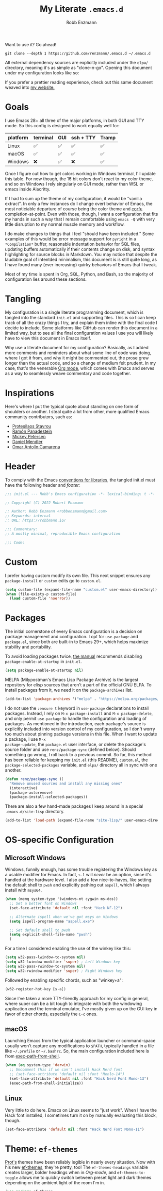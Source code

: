 #+title: My Literate =.emacs.d=
#+author: Robb Enzmann
#+property: header-args:emacs-lisp :tangle init.el :results none :eval never-export
#+options: toc:1 num:nil
#+hugo_base_dir: ~/repos/renzmann.github.io/
#+hugo_section: .
#+export_file_name: emacsd
#+export_hugo_menu: :menu "main"

Want to use it? Go ahead!

#+begin_src shell :eval never
git clone --depth 1 https://github.com/renzmann/.emacs.d ~/.emacs.d
#+end_src

All external dependency sources are explicitly included under the ~elpa/~
directory, meaning it's as simple as "clone-n-go".  Opening this document under
my configuration looks like so:

#+attr_html: :width 800px
[[https://user-images.githubusercontent.com/32076780/209576965-0c428bff-bea2-4b06-8373-37dfa4e4d86d.png]]

If you prefer a prettier reading experience, check out this same document weaved
into [[https://robbmann.io/emacsd/][my website.]]

* Goals
I use Emacs 28+ all three of the major platforms, in both GUI and TTY mode.  So
this config is designed to work equally well for:

|----------+----------+-----+-----------+-------|
| platform | terminal | GUI | ssh + TTY | Tramp |
|----------+----------+-----+-----------+-------|
| Linux    | ✅       | ✅  | ✅        | ✅    |
| macOS    | ✅       | ✅  | ✅        | ✅    |
| Windows  | ❌       | ✅  | ❌        | ✅    |
|----------+----------+-----+-----------+-------|

Once I figure out how to get colors working in Windows terminal, I'll update
this table.  For now though, the 16 bit colors don't react to my color theme,
and so on Windows I rely singularly on GUI mode, rather than WSL or emacs inside
Alacritty.

If I had to sum up the theme of my configuration, it would be "vanilla extract".
In only a few instances do I change overt behavior of Emacs, the most noticiable
departure of course being the color theme and [[https://github.com/minad/corfu][corfu]] completion-at-point.  Even
with those, though, I want a configuration that fits my hands in such a way that
I remain comfortable using =emacs -Q= with very little disruption to my normal
muscle memory and workflow.

I do make changes to things that I feel "should have been included."  Some
examples of this would be error message support for =pyright= in a =*Compilation*=
buffer, reasonable indentation behavior for SQL files, updating buffers
automatically if their contents change on disk, and syntax highlighting for
source blocks in Markdown.  You may notice that despite the laudable goal of
intentded minimalism, this document is is still quite long, as I have found many
(ever increasing) quirky behaviors of Emacs that I tweak.

Most of my time is spent in Org, SQL, Python, and Bash, so the majority of
configuration lies around these sections.

* Tangling
My configuration is a single literate programming document, which is tangled
into the standard =init.el= and supporting files.  This is so I can keep track of
all the crazy things I try, and explain them inline with the final code I decide
to include.  Some platforms like GitHub can render this document in a limited
way, but to see all the final configuration values I use you will likely have to
view this document in Emacs itself.

Why use a literate document for my configuration?  Basically, as I added more
comments and reminders about what some line of code was doing, where I got it
from, and why it might be commented out, the prose grew longer than the actual
code, and so a change of medium felt prudent.  In my case, that's the venerable
[[https://orgmode.org/][Org mode]], which comes with Emacs and serves as a way to seamlessly weave
commentary and code together.

* Inspirations
Here's where I put the typical quote about standing on one form of shoulders or
another.  I steal quite a lot from other, more qualified Emacs community
contributors, such as:

- [[https://protesilaos.com/][Protesilaos Stavrou]]
- [[https://panadestein.github.io/emacsd/][Ramón Panadestein]]
- [[https://www.masteringemacs.org/][Mickey Petersen]]
- [[https://github.com/minad][Daniel Mendler]]
- [[https://github.com/oantolin][Omar Antolín Camarena]]

* Header
To comply with the Emacs [[https://www.gnu.org/software/emacs/manual/html_node/elisp/Library-Headers.html][conventions for libraries]], the tangled init.el must
have the following header and [[Footer][footer:]]

#+begin_src emacs-lisp
;;; init.el --- Robb's Emacs configuration -*- lexical-binding: t -*-

;; Copyright (C) 2022 Robert Enzmann

;; Author: Robb Enzmann <robbenzmann@gmail.com>
;; Keywords: internal
;; URL: https://robbmann.io/

;;; Commentary:
;; A mostly minimal, reproducible Emacs configuration

;;; Code:
#+end_src

* Custom
I prefer having custom modify its own file.  This next snippet ensures any
=package-install= or =custom= edits go to =custom.el=.

#+begin_src emacs-lisp
(setq custom-file (expand-file-name "custom.el" user-emacs-directory))
(when (file-exists-p custom-file)
  (load custom-file 'noerror))
#+end_src

* Packages
The initial cornerstone of every Emacs configuration is a decision on package
management and configuration.  I opt for =use-package= and =package.el=, since both
are built-in to Emacs 29+, which helps maximize stability and portability.

To avoid loading packages twice, [[https://www.gnu.org/software/emacs/manual/html_node/emacs/Package-Installation.html][the manual]] recommends disabling
~package-enable-at-startup~ in ~init.el~.

#+begin_src emacs-lisp
(setq package-enable-at-startup nil)
#+end_src

MELPA (Milypostman's Emacs Lisp Package Archive) is the largest repository for
elisp sources that aren't a part of the official GNU ELPA.  To install packages
from it, we need it on the =package-archives= list.

#+begin_src emacs-lisp
(add-to-list 'package-archives '("melpa" . "https://melpa.org/packages/") t)
#+end_src

I do not use the =:ensure t= keyword in =use-package= declarations to install
packages.  Instead, I rely on =M-x package-install= and =M-x package-delete=, and
only permit =use-package= to handle the configuration and loading of packages.  As
mentioned in the introduction, each package's source is explicitly included into
version control of my configuration, so I don't worry too much about pinning
package versions in this file.  When I want to update a package, I use =M-x
package-update=, the =package.el= user interface, or delete the package's source
folder and use =renz/package-sync= (defined below).  Should something go wrong, I
roll back to a previous commit.  So far, this method has been reliable for
keeping my =init.el= (this README), =custom.el=, the =package-selected-packages=
variable, and =elpa/= directory all in sync with one another.

#+begin_src emacs-lisp
(defun renz/package-sync ()
  "Remove unused sources and install any missing ones"
  (interactive)
  (package-autoremove)
  (package-install-selected-packages))
#+end_src

There are also a few hand-made packages I keep around in a special
~.emacs.d/site-lisp~ directory.

#+begin_src emacs-lisp
(add-to-list 'load-path (expand-file-name "site-lisp/" user-emacs-directory))
#+end_src

* OS-specific Configuration

** Microsoft Windows

Windows, funnily enough, has some trouble registering the Windows key as a
usable modifier for Emacs.  In fact, =s-l= will /never/ be an option, since it's
handled at the hardware level.  I also add a few nice-to-haves, like setting the
default shell to ~pwsh~ and explicitly pathing out ~aspell~, which I always install
with ~msys64~.

#+begin_src emacs-lisp
(when (memq system-type '(windows-nt cygwin ms-dos))
  ;; Set a better font on Windows
  (set-face-attribute 'default nil :font "Hack NF-12")

  ;; Alternate ispell when we've got msys on Windows
  (setq ispell-program-name "aspell.exe")

  ;; Set default shell to pwsh
  (setq explicit-shell-file-name "pwsh")
  )
#+end_src

For a time I considered enabling the use of the winkey like this:

#+begin_src emacs-lisp :tangle no :eval never
(setq w32-pass-lwindow-to-system nil)
(setq w32-lwindow-modifier 'super) ; Left Windows key
(setq w32-pass-rwindow-to-system nil)
(setq w32-rwindow-modifier 'super) ; Right Windows key
#+end_src

Followed by enabling specific chords, such as "winkey+a":

#+begin_src emacs-lisp :tangle no :eval never
(w32-register-hot-key [s-a])
#+end_src

Since I've taken a more TTY-friendly approach for my config in general, where
super can be a bit tough to integrate with both the windowing application /and/
the terminal emulator, I've mostly given up on the GUI key in favor of other
chords, especially the =C-c= ones.

** macOS
Launching Emacs from the typical application launcher or command-space usually
won't capture any modifications to =$PATH=, typically handled in a file like
=~/.profile= or =~/.bashrc=. So, the main configuration included here is from
[[https://github.com/purcell/exec-path-from-shell][exec-path-from-shell]].

#+begin_src emacs-lisp
(when (eq system-type 'darwin)
  ;; Uncomment this if we can't install Hack Nerd font
  ;; (set-face-attribute 'default nil :font "Menlo-14")
  (set-face-attribute 'default nil :font "Hack Nerd Font Mono-13")
  (exec-path-from-shell-initialize))
#+end_src

** Linux
Very little to do here.  Emacs on Linux seems to "just work".  When I have the
Hack font installed, I sometimes turn it on by manually evaluating this block,
though.

#+begin_src emacs-lisp :tangle no
(set-face-attribute 'default nil :font "Hack Nerd Font Mono-11")
#+end_src

* Theme: ~ef-themes~
[[https://protesilaos.com/][Prot's]] themes have been reliably legible in nearly every situation.  Now with
his new [[https://protesilaos.com/emacs/ef-themes][ef-themes]], they're pretty, too! The =ef-themes-headings= variable creates
larger, bolder headings when in [[Org-mode]], and ~ef-themes-to-toggle~ allows me to
quickly switch between preset light and dark themes depending on the ambient
light of the room I'm in.

#+begin_src emacs-lisp
(use-package ef-themes
  :demand t
  :bind ("C-c m" . ef-themes-toggle)

  :init
  (setq ef-themes-headings
        '((0 . (1.9))
          (1 . (1.8))
          (2 . (1.7))
          (3 . (1.6))
          (4 . (1.5))
          (5 . (1.4)) ; absence of weight means `bold'
          (6 . (1.3))
          (7 . (1.2))
          (t . (1.1))))
  (setq ef-themes-to-toggle '(ef-cherie ef-summer))

  :config
  (load-theme 'ef-cherie :no-confirm))
#+end_src

I LOVE these themes from =ef-themes=:

 * *Light*
   + =ef-frost=
   + =ef-light=
   + =ef-summer=
 * *Dark*
   + =ef-cherie=
   + =ef-trio-dark=
   + =ef-winter=

I've mostly settled on ~ef-cherie~, but sometimes switch to the others above.

** Gave up on Nord
It's worth mentioning that I've tried [[https://www.nordtheme.com/ports/emacs/][nord-theme]] a couple times and found that
the legibility or contrast wasn't quite good enough in some modes.  Though I
still employ Nord for my terminal config in Alacritty and Kitty, where it looks
/excellent/.  I also still actively use the [[https://github.com/EdenEast/nightfox.nvim][nordfox]] theme in Neovim, which sports
a beautiful TreeSitter integration.

** Messed up colors in TTY mode
In TTY mode, I use [[https://sw.kovidgoyal.net/kitty/][kitty]].  I have had trouble with dark blue or red themes in
Alacritty, and on Windows terminal.  There is probably some hacking I could do
on my ~$TERM~ variable to try and sort that out, but since it just kinda works in
Kitty for me, I haven't spent too much time looking into it.

* Emacs' Built-in Settings
My settings for base Emacs.  Assuming I ran with /no/ plugins (ala ~emacs -Q~), I
would still set most of these by hand at one point or another.

** Mode line
It's easy for the mode line to get cluttered once things like Flymake and eglot
kick in.  When I was starting out, I used to have these two settings:

#+begin_src emacs-lisp :tangle no :eval never
(setq display-battery-mode t
      display-time-day-and-date t)

(display-time)
#+end_src

After a while I noticed that I'm almost never running Emacs in a full screen
where I can't see the battery or date in the corner of my window manager, so
they were just wasting mode line space.  Nowadays I simply opt for column mode
and a dimmed mode line in non-selected windows.

#+begin_src emacs-lisp
(setq column-number-mode t
      mode-line-in-non-selected-windows t)
#+end_src

** =eldoc=
I find it very distracting when =eldoc= suddenly pops up and consumes a large part
of the screen for docstrings in python.

#+begin_src emacs-lisp
(setq eldoc-echo-area-use-multiline-p nil)
#+end_src

** Remember minibuffer history
Found this on a [[https://www.youtube.com/watch?v=51eSeqcaikM][System Crafters video]].

#+begin_src emacs-lisp
(setq history-length 25)
(savehist-mode 1)
#+end_src

** Colored output in ~eshell~
Copy-pasted from a [[https://emacs.stackexchange.com/questions/9517/colored-git-output-in-eshell][stack overflow question]].

#+begin_src emacs-lisp
(add-hook 'eshell-preoutput-filter-functions  'ansi-color-apply)
#+end_src

** Recent files menu
This enables "File -> Open Recent" from the menu bar, and ~consult-recent-file~.

#+begin_src emacs-lisp
(recentf-mode t)
#+end_src

** Fill-column
Regardless of whether we're doing visual fill or hard fill, I like the default
at around 80 characters, and I'll manually change it per buffer if I want
something different

#+begin_src emacs-lisp
(setq-default fill-column 80)
#+end_src

** Scroll bar
I toggle this one on/off sometimes depending on how I feel and which OS I'm
currently on.

#+begin_src emacs-lisp
(scroll-bar-mode -1)
#+end_src

** Window margins and fringe
This hunk adds some space around all sides of each window so that we get a clear
space between the edge of the screen and the fringe.  This helps ~src~ blocks look
clean and well delineated for [[=org-modern=][org-modern]].

#+begin_src emacs-lisp
(modify-all-frames-parameters
 '((right-divider-width . 40)
   (internal-border-width . 40)))

(dolist (face '(window-divider
                window-divider-first-pixel
                window-divider-last-pixel))
  (face-spec-reset-face face)
  (set-face-foreground face (face-attribute 'default :background)))

(set-face-background 'fringe (face-attribute 'default :background))
#+end_src

** Automatically visit symlink sources
When navigating to a file that is a symlink, this automatically redirects us to
the source file it's pointing to.

#+begin_src emacs-lisp
(setq find-file-visit-truename t)
(setq vc-follow-symlinks t)
#+end_src

** Indent with spaces by default
For the most part I edit Python, SQL, Markdown, Org, and shell scripts.  All of
these favor spaces over tabs, so I prefer this as the default.

#+begin_src emacs-lisp
(setq-default indent-tabs-mode nil)
#+end_src

** Render ASCII color escape codes
For files containing color escape codes, this provides a way to render the
colors in-buffer.

#+begin_src emacs-lisp
(defun renz/display-ansi-colors ()
  (interactive)
  (require 'ansi-color)
  (ansi-color-apply-on-region (point-min) (point-max)))
#+end_src

** Enable horizontal scrolling with mouse
From a helpful [[https://stackoverflow.com/a/67758169][stackoverflow answer.]]

#+begin_src emacs-lisp
(setq mouse-wheel-tilt-scroll t)
#+end_src

** Window management
From a Mickey Petersen [[https://www.masteringemacs.org/article/demystifying-emacs-window-manager][article]], this causes ~switch-to-buffer~ to open the
selected buffer in the current window rather than switching windows, assuming
both are open in the current frame.  This is more frequently the behavior I
intend when I'm trying to get a window to display a specific buffer.

#+begin_src emacs-lisp
(unless (version< emacs-version "27.1")
  (setq switch-to-buffer-obey-display-actions t))
#+end_src

** Automatically update buffers when contents change on disk
Without setting ~global-auto-revert-mode~, we have to remember to issue a
~revert-buffer~ or ~revert-buffer-quick~ (=C-x x g= by default) in case a file
changed.  Over Tramp, we still have to manually revert files when they've
changed on disk.

#+begin_src emacs-lisp
(global-auto-revert-mode)
#+end_src

** Highlight the line point is on
Add a faint background highlight to the line we're editing.

#+begin_src emacs-lisp
(add-hook 'prog-mode-hook #'hl-line-mode)
(add-hook 'text-mode-hook #'hl-line-mode)
(add-hook 'org-mode-hook #'hl-line-mode)
#+end_src

** Stop stupid bell
This snippet has a special place in my heart, because it was the first two lines
of elisp I wrote when first learning Emacs.

#+begin_src emacs-lisp
;; Stop stupid bell
(setq ring-bell-function 'ignore)
#+end_src

The bell is really, /really/ annoying.

** Automatically create matching parens in programming modes

#+begin_src emacs-lisp
(add-hook 'prog-mode-hook (electric-pair-mode t))
(add-hook 'prog-mode-hook (show-paren-mode t))
#+end_src

** Delete whitespace on save
I would also like to have a good-looking display for trailing whitespace and
leading tabs like in my Neovim setup, but it has proven challenging to just
narrow down to those two faces.  In the interim, I toggle ~M-x whitespace-mode~ to
check for mixed tabs, spaces, and line endings.

#+begin_src emacs-lisp
(add-hook 'before-save-hook 'delete-trailing-whitespace)
#+end_src

** Don't wrap lines

#+begin_src emacs-lisp
(setq-default truncate-lines t)
(add-hook 'eshell-mode-hook (toggle-truncate-lines nil))
#+end_src

** Relative line numbers
For programming and prose/writing modes.

Unfortunately, line numbers are displayed in the text area of the buffer, but
org-modern uses the fringe to display source blocks.  [[https://www.reddit.com/r/emacs/comments/ymprwi/comment/iv5iafb/?utm_source=share&utm_medium=web2x&context=3][There's no way to display
them to the left]] of the fringe, so I'm careful about only turning on line
numbers in modes that I think I'll benefit from it.  It's been working pretty
well in org-mode without the line numbers so far, since for each of the code
blocks I can always use =C-c '= to edit in ~prog-mode~, where I /do/ get line numbers.

#+begin_src emacs-lisp
(add-hook 'prog-mode-hook (lambda () (setq display-line-numbers 'relative)))
(add-hook 'yaml-mode-hook (lambda () (setq display-line-numbers 'relative)))
(unless (display-graphic-p)
  (add-hook 'text-mode-hook (lambda () (setq display-line-numbers 'relative))))
#+end_src

** Delete region when we yank on top of it
I just think that's a funny sentence.  Normally when yanking text with an active
region, the region will remain and the yanked text is just inserted at point.  I
prefer the modern word processor behavior of replacing the selected text with
the yanked content.

#+begin_src emacs-lisp
(delete-selection-mode t)
#+end_src

** Enable mouse in terminal/TTY

#+begin_src emacs-lisp
(xterm-mouse-mode 1)
#+end_src

** Compilation
As new text appears, the default behavior is for it to spill off the bottom
where we can't see it.  Instead, I prefer the window to scroll along with text
as it appears

#+begin_src emacs-lisp
(setq compilation-scroll-output t)
#+end_src

Enable colors in the =*compilation*= buffer.  Provided by a [[https://stackoverflow.com/a/3072831/13215205][helpful stackoverflow
answer]].

#+begin_src emacs-lisp
(defun renz/colorize-compilation-buffer ()
  "Enable colors in the *compilation* buffer."
  (require 'ansi-color)
  (let ((inhibit-read-only t))
    (ansi-color-apply-on-region (point-min) (point-max))))

(add-hook 'compilation-filter-hook 'renz/colorize-compilation-buffer)
#+end_src

** Tool bar
I usually leave the tool bar disabled

#+begin_src emacs-lisp
(tool-bar-mode -1)
#+end_src

The /menu/ bar, on the other hand =(menu-bar-mode)=, is very handy, and I don't
think I'll ever disable it.

** Ignore risky .dir-locals.el
From an [[https://emacs.stackexchange.com/a/44604][Emacs stackexchange]] answer.

#+begin_src emacs-lisp
(advice-add 'risky-local-variable-p :override #'ignore)
#+end_src

** Prefer =rg= and =fd= over =grep= and =find=

#+begin_src emacs-lisp
(when (executable-find "rg")
  (setq grep-program "rg"))

(when (executable-find "fd")
  (setq find-program "fd"))
#+end_src

** Confirm when exiting Emacs
It's very annoying when I'm working and suddenly I meant to do ~C-c C-x~, but
instead hit ~C-x C-c~.  This helps prevent that.

#+begin_src emacs-lisp
(setq confirm-kill-emacs 'yes-or-no-p)
#+end_src

** Smooth scrolling
Emacs 29 introduced smooth, pixel-level scrolling, which removes much of the
"jumpiness" you see when scrolling past images.

#+begin_src emacs-lisp
(if (version< emacs-version "29.0")
    (pixel-scroll-mode)
  (pixel-scroll-precision-mode 1)
  (setq pixel-scroll-precision-large-scroll-height 35.0))
#+end_src

** Prefer ~aspell~ over ~ispell~

#+begin_src emacs-lisp
(when (executable-find "aspell")
  (setq ispell-program-name "aspell"))
#+end_src

** Backup and auto-save files
Keep all backup files in a temporary folder.  At the moment I have some "file
not found" errors popping up during auto-save on Windows.  Once I debug that,
I'll uncomment the second part.

#+begin_src emacs-lisp
(setq backup-directory-alist
      '(("." . "~/.emacs.d/backups/"))
      ;; auto-save-file-name-transforms
      ;; '(("." ,temporary-file-directory t))
      )
#+end_src

** Enable ~narrow-to-region~

#+begin_src emacs-lisp
(put 'narrow-to-region 'disabled nil)
#+end_src

** Enable up/downcase-region

#+begin_src emacs-lisp
(put 'upcase-region 'disabled nil)
(put 'downcase-region 'disabled nil)
#+end_src

* Keybindings
Eventually, some of the custom functions that I bound to convenient keys had a
logical abstraction, which I extract and put up here for them to use.

#+begin_src emacs-lisp
(defun renz/--jump-section (dirname prompt extension)
  "For internal use: prompt for a file under `dirname' in the user
emacs config site with matching `extension' regexp"
  (find-file
   (concat dirname
	   (completing-read prompt
			    (directory-files dirname nil extension)))))
#+end_src

** Expanded/better defaults
These convenient chords allow for fast text replacement by holding =C-M-= and
rapidly typing =k= and =h= in succession.

#+begin_src emacs-lisp
(global-set-key (kbd "C-M-<backspace>") 'backward-kill-sexp)
(global-set-key (kbd "C-M-h") 'backward-kill-sexp)
#+end_src

The next line UNBINDS the suspend-frame keybinding.  Accidentally minimizing on
the GUI was frustrating as hell, so now I use =C-x C-z= if I /really/ want to
suspend the frame.

#+begin_src emacs-lisp
(global-set-key (kbd "C-z") #'zap-up-to-char)
#+end_src

Hippie-expand [[https://www.masteringemacs.org/article/text-expansion-hippie-expand][is purported]] to be a better version of ~dabbrev~, but I rather like
the default behavior of ~dabbrev~.  I typically have ~hippie-expand~ on a dedicated
key, and sometimes re-bind the default =M-/= as well, depending on my current
workflow.

#+begin_src emacs-lisp
(global-set-key [remap dabbrev-expand] 'hippie-expand)
#+end_src

~ibuffer~ is a strictly superior, built-in version of its counterpart.

#+begin_src emacs-lisp
(global-set-key [remap list-buffers] 'ibuffer)
#+end_src

The most common situation where I'm running ~flymake~ would be for spelling in
prose, or diagnostics from a language server.  In either case, I like having
next/previous on easy to reach chords.

#+begin_src emacs-lisp
(use-package flymake
  :bind (:map flymake-mode-map
         ("M-n" . flymake-goto-next-error)
         ("M-p" . flymake-goto-prev-error)))
#+end_src

When using ~isearch~ to jump to things, it's sometimes convenient to re-position
point on the opposite side of where the search would normally put it.  E.g. when
using =C-r=, but we want point to be at the end of the word when we're done.
Provided by a [[https://emacs.stackexchange.com/a/52554][stack overflow answer]].

#+begin_src emacs-lisp
(define-key isearch-mode-map (kbd "<C-return>")
  (defun isearch-done-opposite (&optional nopush edit)
    "End current search in the opposite side of the match."
    (interactive)
    (funcall #'isearch-done nopush edit)
    (when isearch-other-end (goto-char isearch-other-end))))
#+end_src

** Overriding defaults
Some default bindings aren't useful for me, so I bind them to actions I take
more frequently.

#+begin_src emacs-lisp
(global-set-key (kbd "C-x C-p") 'previous-buffer)  ; Overrides `mark-page'
(global-set-key (kbd "C-x C-n") 'next-buffer)      ; Overrides `set-goal-column'
#+end_src

** C-c bindings
Emacs has [[https://www.gnu.org/software/emacs/manual/html_node/emacs/Key-Bindings.html][some standards]] about where user-configured keys should go; =C-c
<letter>= is always free for users.  It may seem like overkill how I set a header
for each possible =C-c= combination, but it's incredibly handy when I want to jump
directly to one of these headings while in another buffer.  See
e.g. =renz/jump-init=, which allows me to narrow in on a particular key I'd like
to bind by leveraging =completing-read=.  If a =C-c <letter>= combination is missing
as a header, then I'm probably using it in a ~:bind~ statement with ~use-package~
somewhere else.

*** =C-c b= build / compile

#+begin_src emacs-lisp
(global-set-key (kbd "C-c b") #'compile)
(global-set-key (kbd "C-c B") #'recompile)
#+end_src

*** =C-c d= jump to a tag

#+begin_src emacs-lisp
(defun renz/find-tag ()
  "Use completing-read to navigate to a tag"
  (interactive)
  (xref-find-definitions (completing-read "Find tag: " tags-completion-table)))

(global-set-key (kbd "C-c d") #'renz/find-tag)
#+end_src

*** =C-c f= hippie-expand

#+begin_src emacs-lisp
(global-set-key (kbd "C-c f") #'hippie-expand)
#+end_src

*** =C-c i= jump to a header in my configuration

#+begin_src emacs-lisp
(setq renz/site-lisp-dir (expand-file-name "site-lisp/" user-emacs-directory))

(defun renz/jump-configuration ()
  "Prompt for a .el file in my site-lisp folder, then go there."
  (interactive)
  (renz/--jump-section renz/site-lisp-dir
		       "Elisp config files: "
		       ".*\.el$"))

(defun renz/jump-init ()
  (interactive)
  (find-file (expand-file-name "README.org" user-emacs-directory))
  (consult-org-heading))

(global-set-key (kbd "C-c i i") #'renz/jump-init)
(global-set-key (kbd "C-c i l") #'renz/jump-configuration)
#+end_src

*** =C-c j= Toggle window split
[[https://www.emacswiki.org/emacs/ToggleWindowSplit][Toggling windows]] from vertical to horizontal splits and vice-versa.

#+begin_src emacs-lisp
(defun toggle-window-split ()
  (interactive)
  (if (= (count-windows) 2)
      (let* ((this-win-buffer (window-buffer))
	     (next-win-buffer (window-buffer (next-window)))
	     (this-win-edges (window-edges (selected-window)))
	     (next-win-edges (window-edges (next-window)))
	     (this-win-2nd (not (and (<= (car this-win-edges)
					 (car next-win-edges))
				     (<= (cadr this-win-edges)
					 (cadr next-win-edges)))))
	     (splitter
	      (if (= (car this-win-edges)
		     (car (window-edges (next-window))))
		  'split-window-horizontally
		'split-window-vertically)))
	(delete-other-windows)
	(let ((first-win (selected-window)))
	  (funcall splitter)
	  (if this-win-2nd (other-window 1))
	  (set-window-buffer (selected-window) this-win-buffer)
	  (set-window-buffer (next-window) next-win-buffer)
	  (select-window first-win)
	  (if this-win-2nd (other-window 1))))))

(global-set-key (kbd "C-c j") #'toggle-window-split)
#+end_src

*** =C-c k= kill all but one space

#+begin_src emacs-lisp
(global-set-key (kbd "C-c k") #'just-one-space)
#+end_src

*** =C-c q= replace regexp

#+begin_src emacs-lisp
(global-set-key (kbd "C-c q") #'replace-regexp)
#+end_src

*** =C-c s= shell

#+begin_src emacs-lisp
(global-set-key (kbd "C-c s s") #'shell)
(global-set-key (kbd "C-c s e") #'eshell)
(global-set-key (kbd "C-c s t") #'term)
#+end_src

*** =C-c w= whitespace mode

#+begin_src emacs-lisp
(global-set-key (kbd "C-c w") #'whitespace-mode)
#+end_src

*** =C-c= Other bindings

#+begin_src emacs-lisp
(global-set-key (kbd "C-c ;") #'comment-line)  ; TTY-friendly
(global-set-key (kbd "C-c <DEL>") #'backward-kill-sexp)  ;; TTY-frindly
(global-set-key (kbd "C-c <SPC>") #'mark-sexp)  ;; TTY-friendly
#+end_src

** F5-F9
Like the =C-c <letter>= bindings, these are reserved for users.  In practice, even
though there are few of these keys, I tend to forget which is which.  So I wind
up using things bound to my =C-c= keymaps instead.  The =C-c= kyes from a more
natural, nested language in my head, so it feels more like I'm "speaking Emacs"
that way.

* Consulting =completing-read=
[[https://github.com/minad/consult][Consult]] forms a large foundation of my workflow.  It provides a strictly
superior experience switching between buffers, performing =grep= or =rg= with live
results as you type, and scanning through a document for lines matching an
expression with =consult-line=.

#+begin_src emacs-lisp
(use-package consult
  :bind(
        ;; C-x bindings (ctl-x-map)
        ("C-x M-:" . consult-complex-command)     ;; orig. repeat-complex-command
        ("C-x b" . consult-buffer)                ;; orig. switch-to-buffer
        ("C-x 4 b" . consult-buffer-other-window) ;; orig. switch-to-buffer-other-window
        ("C-x 5 b" . consult-buffer-other-frame)  ;; orig. switch-to-buffer-other-frame
        ("C-x r b" . consult-bookmark)            ;; orig. bookmark-jump
        ("C-x p b" . consult-project-buffer)      ;; orig. project-switch-to-buffer

        ;; Other custom bindings
        ("M-y" . consult-yank-pop)                ;; orig. yank-pop
        ("<help> a" . consult-apropos)            ;; orig. apropos-command
        ("C-c r" . consult-recent-file)

        ;; M-g bindings (goto-map)
        ("M-g e" . consult-compile-error)
        ("M-g f" . consult-flymake)               ;; Alternative: consult-flycheck
        ("M-g g" . consult-goto-line)             ;; orig. goto-line
        ("M-g M-g" . consult-goto-line)           ;; orig. goto-line
        ("M-g o" . consult-outline)               ;; Alternative: consult-org-heading
        ("M-g m" . consult-mark)
        ("M-g k" . consult-global-mark)
        ("M-g i" . consult-imenu)
        ("M-g I" . consult-imenu-multi)

        ;; M-s bindings (search-map)
        ("M-s d" . consult-find)
        ("M-s D" . consult-locate)
        ("M-s g" . consult-grep)
        ("M-s G" . consult-git-grep)
        ("M-s r" . consult-ripgrep)
        ("M-s l" . consult-line)
        ("M-s L" . consult-line-multi)
        ("M-s m" . consult-multi-occur)
        ("M-s k" . consult-keep-lines)
        ("M-s u" . consult-focus-lines)

        ;; Isearch integration
        ("M-s e" . consult-isearch-history)
        :map isearch-mode-map
        ("M-e" . consult-isearch-history)         ;; orig. isearch-edit-string
        ("M-s e" . consult-isearch-history)       ;; orig. isearch-edit-string
        ("M-s l" . consult-line)                  ;; needed by consult-line to detect isearch
        ("M-s L" . consult-line-multi)            ;; needed by consult-line to detect isearch

        ;; Minibuffer history
        :map minibuffer-local-map
        ("M-s" . consult-history)                 ;; orig. next-matching-history-element
        ("M-r" . consult-history))                ;; orig. previous-matching-history-element

  ;; Enable automatic preview at point in the *Completions* buffer. This is
  ;; relevant when you use the default completion UI.
  :hook (completion-list-mode . consult-preview-at-point-mode)

  :init
  ;; Optionally configure the register formatting. This improves the register
  ;; preview for `consult-register', `consult-register-load',
  ;; `consult-register-store' and the Emacs built-ins.
  (setq register-preview-delay 0.5
        register-preview-function #'consult-register-format)

  ;; Optionally tweak the register preview window.
  ;; This adds thin lines, sorting and hides the mode line of the window.
  (advice-add #'register-preview :override #'consult-register-window)

  ;; Use Consult to select xref locations with preview
  (setq xref-show-xrefs-function #'consult-xref
        xref-show-definitions-function #'consult-xref)
  )
#+end_src

* Autocompletion
Emacs offers incredible depth and freedom when configuring methods that
automatically complete text.  There are actually two things that
"autocompletion" can refer to in Emacs:

1. [[https://www.gnu.org/software/emacs/manual/html_node/emacs/Completion.html][Minibuffer completion]]
2. [[https://www.gnu.org/software/emacs/manual/html_node/elisp/Completion-in-Buffers.html][Completion at point]]

Emacs on its own does not have a nice pop-up-menu like Vim for completing text
at point.  For both the minibuffer and ~completion-at-point~ it uses a special
buffer called ~*Completions*~, from which we can see (and optionally select) a
completion from potential candidates.  Before we get to tweak those settings,
though, we first need to oil the engine with an enhanced /completion style/

** Completion style: Orderless
For both the minibuffer and ~completion-at-point~, I use the same /completion
style/.  Completion style is the method of assigning completion candidates to a
given input string.  ~flex~ is the built-in "fuzzy" completion style, familiar to
us from symbol completion in IDEs and VSCode's command palette.  ~basic~ functions
much like your default TAB-complete at a Bash shell.

#+begin_src emacs-lisp
(setq completion-styles '(flex basic partial-completion emacs22))
#+end_src

I've found the [[https://github.com/oantolin/orderless][orderless]] completion style especially well-suited to Emacs.  It
allows me to type short strings that can match the symbol I'm looking for in any
order.  In Emacs, I may not know if I'm looking for ~package-list~ or
~list-packages~.  In either case, I can just type "=pack lis=" in the minibuffer to
find the correct one.

#+begin_src emacs-lisp
(use-package orderless
  :config
  (add-to-list 'completion-styles 'orderless)

  :custom
  (completion-category-overrides '((file (styles basic partial-completion)))))
#+end_src

** COMMENT Nicer Display and Behavior of ~*Completions*~
With the /completion style/ set, we now have to configure the interface for
/displaying/ candidates as we type.  First, I want candidates displayed as a
single, vertical list.

#+begin_src emacs-lisp
(setq completions-format 'one-column)
#+end_src

Also, when using the built-in completion-at-point, the ~*Completions*~ buffer can
sometimes take up the whole screen when there are a lot of candidates.

#+begin_src emacs-lisp
(unless (version< emacs-version "29.0")
  (setq completions-max-height 15))
#+end_src

Some time ago, Prot wrote a package called [[https://github.com/protesilaos/mct/blob/main/mct.el][MCT]] (Minibuffer and Completions in
Tandem) that enhanced the default minibuffer and ~*Completions*~ buffer behavior
to act more like what we expect of a modern editor's auto-complete.  He
discontinued development of that project once it became clear that Emacs 29 was
going to include similar behavior as a configurable option.  These are the
options in question.

#+begin_src emacs-lisp
(unless (version< emacs-version "29.0")
  (setq completion-auto-help 'visible
        completion-auto-select 'second-tab
        completion-show-help nil
        completions-sort nil
        completions-header-format nil))
#+end_src

Another nice addition to Emacs 29 is the option to sort completion candidates
with any supplied function.  Below is one example provided by Prot, which
prioritzes history, followed by lexicographical order, then length.

#+begin_src emacs-lisp
(defun renz/sort-by-alpha-length (elems)
  "Sort ELEMS first alphabetically, then by length."
  (sort elems (lambda (c1 c2)
                (or (string-version-lessp c1 c2)
                    (< (length c1) (length c2))))))

(defun renz/sort-by-history (elems)
  "Sort ELEMS by minibuffer history.
Use `mct-sort-sort-by-alpha-length' if no history is available."
  (if-let ((hist (and (not (eq minibuffer-history-variable t))
                      (symbol-value minibuffer-history-variable))))
      (minibuffer--sort-by-position hist elems)
    (renz/sort-by-alpha-length elems)))

(defun renz/completion-category ()
  "Return completion category."
  (when-let ((window (active-minibuffer-window)))
    (with-current-buffer (window-buffer window)
      (completion-metadata-get
       (completion-metadata (buffer-substring-no-properties
                             (minibuffer-prompt-end)
                             (max (minibuffer-prompt-end) (point)))
                            minibuffer-completion-table
                            minibuffer-completion-predicate)
       'category))))

(defun renz/sort-multi-category (elems)
  "Sort ELEMS per completion category."
  (pcase (renz/completion-category)
    ('nil elems) ; no sorting
    ('kill-ring elems)
    ('project-file (renz/sort-by-alpha-length elems))
    (_ (renz/sort-by-history elems))))

(unless (version< emacs-version "29.0")
  (setq completions-sort #'renz/sort-multi-category))
#+end_src

Ideally, I would have a function that prioritizes based on /relevance/, which is
not always a trivial algorithm.

What all of the above form isn't /quite/ the live-updating version that [[https://github.com/oantolin/live-completions][Oantolnin]],
MCT, or vertico offer, but it's pretty close.  The ~*Completions*~ buffer updates
after every ~<SPC>~, which is the natural filtering mechanism for =orderless=.  When
actively selecting candidates, ~C-n~ and ~C-p~ are much more convenient than the
default ~M-<up>~ and ~M-<down>~ bindings.

#+begin_src emacs-lisp
(unless (version< emacs-version "29.0")
  (define-key minibuffer-local-map (kbd "C-p") #'minibuffer-previous-completion)
  (define-key minibuffer-local-map (kbd "C-n") #'minibuffer-next-completion))
#+end_src

** COMMENT Completion at point
By default, Emacs uses =M-TAB=, or the equivalent =C-M-i= for ~completion-at-point~.
I'd much prefer to use the easier and more intuitive =TAB=.

#+begin_src emacs-lisp
(setq tab-always-indent 'complete)
#+end_src

Again, we set ~C-n~ and ~C-p~ when completion-in-region is active for selecting
candidates.

#+begin_src emacs-lisp
(unless (version< emacs-version "29.0")
  (define-key completion-in-region-mode-map (kbd "C-p") #'minibuffer-previous-completion)
  (define-key completion-in-region-mode-map (kbd "C-n") #'minibuffer-next-completion))
#+end_src

** Minibuffer completion with vertico

[[https://github.com/minad/vertico][Vertico]] is lightning quick, and has intuitive keybindings that don’t require any
futzing. Especially in the case where I’m looking to tab-complete things like
C-x C-f /ssh:<thing>.

#+begin_src emacs-lisp
(use-package vertico
  :config
  (vertico-mode)
  (vertico-buffer-mode -1)
  (define-key vertico-map "\M-q" #'vertico-quick-insert)
  (define-key vertico-map "\C-q" #'vertico-quick-exit)

  (vertico-multiform-mode)
  (setq vertico-multiform-categories
        '((consult-grep buffer))))
#+end_src

Combining vertico’s forces with [[https://github.com/minad/marginalia][marginalia]] creates a lovely minibuffer
completion experience that rivals (or even beats) modern IDE and VSCode command
palettes. marginalia adds a short, context-aware description next to completion
candidates in the minibuffer. For instance, using C-h f will show me if a
function is already bound to a key, and give me the top-level description of the
function, without requiring me to actually open the *Help* buffer.

** corfu
For completion-at-point suggestions, I like [[https://github.com/minad/corfu][corfu]] a lot. It’s philosophy is to
stick as close as possible to the native Emacs internal API as possible, without
reinventing the wheel. In my experience, this has meant far fewer integration
troubles with other packages. It uses child frames for displaying the completion
candidates, however, which means we need a separate corfu-terminal extension for
it to work in TTY mode. While use-package has the :unless and :if keywords, I
seem to have trouble getting them to actually work with display-graphic-p, and
the official instructions with window-system wasn’t working for me. Hence, it’s
wrapped in an unless block.

I’ve also enabled the TNG (Tab-n-go) style of completion, as laid out in corfu’s
[[https://github.com/minad/corfu#tab-and-go-completion][README]].

#+begin_src emacs-lisp
(use-package corfu-terminal
  :unless (display-graphic-p)
  :config
  (corfu-terminal-mode +1))

(use-package corfu
  :demand t

  :custom
  (corfu-cycle t)             ;; Enable cycling for `corfu-next/previous'
  (corfu-preselect-first nil) ;; Disable candidate preselection

  :bind
  (:map corfu-map
        ("M-SPC" . corfu-insert-separator)
        ("TAB" . corfu-next)
        ([tab] . corfu-next)
        ("S-TAB" . corfu-previous)
        ([backtab] . corfu-previous))

  :config
  (defun corfu-enable-always-in-minibuffer ()
    "Enable Corfu in the minibuffer if Vertico/Mct are not active."
    (unless (or (bound-and-true-p mct--active)
                (bound-and-true-p vertico--input)
                (eq (current-local-map) read-passwd-map))
      ;; (setq-local corfu-auto nil) ;; Enable/disable auto completion
      (setq-local corfu-echo-delay nil ;; Disable automatic echo and popup
                  corfu-popupinfo-delay nil)
      (corfu-mode 1)))

  (defun corfu-send-shell (&rest _)
    "Send completion candidate when inside comint/eshell."
    (cond
     ((and (derived-mode-p 'eshell-mode) (fboundp 'eshell-send-input))
      (eshell-send-input))
     ((and (derived-mode-p 'comint-mode)  (fboundp 'comint-send-input))
      (comint-send-input))))

  (setq corfu-auto t
        corfu-auto-delay 0.0
        corfu-quit-no-match 'separator)

  (add-hook 'minibuffer-setup-hook #'corfu-enable-always-in-minibuffer 1)
  (advice-add #'corfu-insert :after #'corfu-send-shell)

  (global-corfu-mode))
#+end_src

* Tramp
Tramp (Transparent Remote Access Multiple Protocol) allows us to access files on
a remote machine, and edit them locally.  This is great for simple changes or
quickly testing out some Python on a VM somewhere.  It isn't as snappy as using
the TTY version or an X-forwarded Emacs from the server directly, so if I /can/
set up Emacs remotely, I usually do.  When I don't want to or don't have the
time, Tramp is a godsend.  There are, however, many foibles to guard against,
particularly with how interacts with version control and ~.dir-locals~.  The
Tramp manual (distributed with Emacs) recommends adjusting these for some speed
improvements:

#+begin_src emacs-lisp
(use-package tramp
  :defer t
  :config
  (setq vc-handled-backends '(Git)
        file-name-inhibit-locks t
        tramp-inline-compress-start-size 1000
        tramp-copy-size-limit 10000
        tramp-verbose 1)
  (add-to-list 'tramp-remote-path 'tramp-own-remote-path))
#+end_src

eglot is [[https://github.com/joaotavora/eglot/issues/859][actively working]] on an issue related to timers causing a "Forbidden
reentrant call of Tramp" message and freezing.  In the meantime, this setting
was recommended.

#+begin_src emacs-lisp
(setq tramp-use-ssh-controlmaster-options nil)
#+end_src

For some time I was having a lot of trouble with prohibitive slowness over
Tramp, and after careful scrutiny of the logs on (I believe) =tramp-verbose 6=, I
found out that enabling remote dir-locals was causing a huge bottleneck.  On
every operation it would trace up the filesystem tree back to the root
directory, scanning for a ~.dir-locals~ file.  Since some of the drives were
network-mounted, this caused thousands of network calls per file operation,
obviously slowing things down a lot.  Because of this, I've opted to simply
disable ~.dir-locals~ over Tramp entirely, since I don't really use it much, if at
all.

#+begin_src emacs-lisp :tangle no :eval never
;; (setq enable-remote-dir-locals t)
#+end_src

[[https://www.gnu.org/software/emacs/manual/html_node/tramp/Frequently-Asked-Questions.html][Disabling VC]] /does/ seem to speed things up a little, but it's not an acceptable
thing to put in, since I so frequently use VC over tramp.  Fully disabling VC
would include this snippet:

#+begin_src emacs-lisp :tangle no :eval never
(remove-hook 'find-file-hook 'vc-find-file-hook)

(setq vc-ignore-dir-regexp
      (format "\\(%s\\)\\|\\(%s\\)"
              vc-ignore-dir-regexp
              tramp-file-name-regexp))
#+end_src

Additionally, these came up as other potential options [[https://github.com/doomemacs/doomemacs/issues/3909][from the doom-emacs
issues]], which I do not currently include.

#+begin_src emacs-lisp :tangle no :eval never
(setq tramp-default-method "scp")
(setq projectile--mode-line "Projectile")
#+end_src

I often need to set these in ~/.ssh/config for TRAMP to speed up

#+begin_example
Host *
     ControlMaster auto
     ControlPath ~/.ssh/master-%h:%p
     ControlPersist 10m
     ForwardAgent yes
     ServerAliveInterval 60
#+end_example

* TreeSitter
Emacs 29 added native [[https://tree-sitter.github.io/tree-sitter/][TreeSitter]] support.  TreeSitter is a new way of
incrementally parsing source code that offers superior navigation and syntax
highlighting.  To fully realize this benefit, however, it requires that we
install =tree-sitter= grammars independently from Emacs.  Right now, I'm using
[[https://github.com/casouri/tree-sitter-module][casouri's modules]], which I build and install under =~/.emacs.d/tree-sitter=, if
they don't already exist under =/usr/local/lib/= or =~/.local/lib=.

#+begin_src shell
git clone git@github.com:casouri/tree-sitter-module.git
cd tree-sitter-module
./batch.sh
mkdir -p ~/.emacs.d/tree-sitter
cp ./dist/* ~/.emacs.d/tree-sitter/
#+end_src

In case of the latter, I just add extra paths to =treesit-extra-load-path=
explicitly.

#+begin_src emacs-lisp
(when (boundp 'treesit-extra-load-path)
  (add-to-list 'treesit-extra-load-path "/usr/local/lib/")
  (add-to-list 'treesit-extra-load-path "~/.local/lib/"))
#+end_src

For the full instructions, the commit history of adding the =tree-sitter= modules
to Emacs included a [[https://git.savannah.gnu.org/cgit/emacs.git/plain/admin/notes/tree-sitter/starter-guide?h=feature/tree-sitter][full guide]], which can be read in Info under "Parsing Program
Source".

#+begin_example
C-h i d m elisp RET g Parsing Program Source RET
#+end_example

Enabling TreeSitter is done on a per-language basis to override the default
major mode with the corresponding TreeSitter version.

* Language-specific major modes
** Org-mode

#+begin_src emacs-lisp
(setq renz/org-home "~/org/")
(setq org-confirm-babel-evaluate nil)
(setq org-edit-src-content-indentation 0)
#+end_src

I use =consult-org-heading= for jumping between headers now, so I no longer tangle
this line into my config.

#+begin_src emacs-lisp :tangle no :eval never
(setq org-goto-interface 'outline-path-completion)
#+end_src

When displaying images, I usually like to resize them to a comfortable width,
which the following enables.

#+begin_src emacs-lisp
(setq org-image-actual-width nil)
#+end_src

~org-mode~ provides =org-babel-tangle-jump-to-org=, which jumps back to an Org
source file from within the tangled code.  ~renz/org-babel-tangle-jump-to-src~,
defined below, does the opposite - given the Org source file and point inside a
~src~ block, it jumps to the location of the tangled code.  Provided by a helpful
[[https://emacs.stackexchange.com/a/69591][stackoverflow answer.]]

#+begin_src emacs-lisp
(defun renz/org-babel-tangle-jump-to-src ()
  "The opposite of `org-babel-tangle-jump-to-org'.
Jumps at tangled code from org src block."
  (interactive)
  (if (org-in-src-block-p)
      (let* ((header (car (org-babel-tangle-single-block 1 'only-this-block)))
             (tangle (car header))
             (lang (caadr header))
             (buffer (nth 2 (cadr header)))
             (org-id (nth 3 (cadr header)))
             (source-name (nth 4 (cadr header)))
             (search-comment (org-fill-template
                              org-babel-tangle-comment-format-beg
                              `(("link" . ,org-id) ("source-name" . ,source-name))))
             (file (expand-file-name
                    (org-babel-effective-tangled-filename buffer lang tangle))))
        (if (not (file-exists-p file))
            (message "File does not exist. 'org-babel-tangle' first to create file.")
          (find-file file)
          (beginning-of-buffer)
          (search-forward search-comment)))
    (message "Cannot jump to tangled file because point is not at org src block.")))
#+end_src

Now we configure ~org-mode~ itself.  For a while I was trying =(setq
org-startup-indented t)= t get indentation under each header, but this was
interfering with the beautification features from ~org-modern~.  Preferring the
latter over the former, I've removed the =org-startup-indented= call.

#+begin_src emacs-lisp
(use-package org
  :hook
  ((org-mode . (lambda () (progn
                            (add-hook 'after-save-hook #'org-babel-tangle :append :local)
                            (add-hook 'org-babel-after-execute-hook #'renz/display-ansi-colors)))))

  :init
  (defun renz/jump-org ()
    "Prompt for an org file in my emacs directory, then go there."
    (interactive)
    (renz/--jump-section renz/org-home "Org files: " ".*\.org$"))

  :bind
  (("C-c o a" . org-agenda)
   ("C-c o b d" . org-babel-detangle)
   ("C-c o b o" . org-babel-tangle-jump-to-org)
   ("C-c o b s" . renz/org-babel-tangle-jump-to-src)
   ("C-c o j" . consult-org-heading)
   ("C-c o k" . org-babel-remove-result)
   ("C-c o o" . renz/jump-org)
   ("C-c o w" . renz/org-kill-src-block)
   ("C-c o y" . ox-clip-image-to-clipboard))

  :config
  (add-to-list 'org-modules 'org-tempo)
  (org-babel-do-load-languages
   'org-babel-load-languages
   '((emacs-lisp . t)
     (python . t)
     (sql . t)
     (shell . t)
     (fortran . t)
     (julia . t)
     ;; (jupyter . t)
     (scheme . t)
     (haskell . t)
     (lisp . t)
     (clojure . t)
     (C . t)
     (org . t)
     (gnuplot . t)
     (awk . t)
     (latex . t)))

  (setq org-agenda-files '("~/.emacs.d/org/work.org")
        org-hugo-front-matter-format "yaml"))
#+end_src

~ob-async~ adds asynchronous source block execution to some modes that otherwise wouldn't have it.

#+begin_src emacs-lisp
(use-package ob-async
  :after org
  :config
  (add-hook 'ob-async-pre-execute-src-block-hook
            #'(lambda ()
                (require 'ob-sql-mode)
                (require 'hive2)))
  ;; Python has its own =:async yes= header argument we can use, so there's no
  ;; need to include it with ~ob-async~.
  (setq ob-async-no-async-languages-alist '("python"))
  ;; I'm having trouble remembering why I added this following line, except that I
  ;; believe it has something to do with exporting to HTML with syntax
  ;; highlighting.
  (setq org-html-htmlize-output-type 'css))
#+end_src

*** =org-modern=
A [[https://github.com/minad/org-modern][lovely look]] for ~org-mode~ by minad.

#+begin_src emacs-lisp
(use-package org-modern
  :after org
  :config
  (setq
   org-auto-align-tags nil
   org-tags-column 0
   org-catch-invisible-edits 'show-and-error
   org-special-ctrl-a/e t
   org-insert-heading-respect-content t

   ;; Org styling, hide markup etc.
   org-hide-emphasis-markers t
   org-pretty-entities t
   org-ellipsis "…"

   ;; Agenda styling
   org-agenda-tags-column 0
   org-agenda-block-separator ?─
   org-agenda-time-grid
   '((daily today require-timed)
     (800 1000 1200 1400 1600 1800 2000)
     " ┄┄┄┄┄ " "┄┄┄┄┄┄┄┄┄┄┄┄┄┄┄")
   org-agenda-current-time-string
   "⭠ now ─────────────────────────────────────────────────")

  (if (display-graphic-p)
      (setq org-modern-table t)
    (setq org-modern-table nil))

  (global-org-modern-mode))
#+end_src

*** Code block syntax highlighting for HTML export

#+begin_src emacs-lisp
(use-package htmlize
  :after (org))
#+end_src

*** Copying images out of org-babel
Offers two functions:
+ ~ox-clip-formatted-copy~
+ ~ox-clip-image-to-clipboard~

#+begin_src emacs-lisp
(use-package ox-clip
  :after org)
#+end_src

*** Exporting to Hugo
I also use ~org-mode~ for writing [[https://robbmann.io/posts][my blog.]]  With a little help from [[https://willschenk.com/articles/2019/using_org_mode_in_hugo/][an article]] we
have exporting to Hugo-specific markdown.  Without the export, Hugo can read Org
files /okay-ish/, but you wind up missing some nice QoL features, like header
links.

#+begin_src emacs-lisp
(use-package ox-hugo
  :after org)
#+end_src

** SQL

#+begin_src emacs-lisp
(defun renz/sql-mode-hook ()
  (setq tab-width 4)
  (setq sqlformat-command 'sql-formatter))

(defvar renz/sql-indentation-offsets-alist
  '((syntax-error sqlind-report-sytax-error)
    (in-string sqlind-report-runaway-string)
    (comment-continuation sqlind-indent-comment-continuation)
    (comment-start sqlind-indent-comment-start)
    (toplevel 0)
    (in-block +)
    (in-begin-block +)
    (block-start 0)
    (block-end 0)
    (declare-statement +)
    (package ++)
    (package-body 0)
    (create-statement +)
    (defun-start +)
    (labeled-statement-start 0)
    (statement-continuation +)
    (nested-statement-open sqlind-use-anchor-indentation +)
    (nested-statement-continuation sqlind-use-previous-line-indentation)
    (nested-statement-close sqlind-use-anchor-indentation)
    (with-clause sqlind-use-anchor-indentation)
    (with-clause-cte +)
    (with-clause-cte-cont ++)
    (case-clause 0)
    (case-clause-item sqlind-use-anchor-indentation +)
    (case-clause-item-cont sqlind-right-justify-clause)
    (select-clause 0)
    (select-column sqlind-indent-select-column)
    (select-column-continuation sqlind-indent-select-column +)
    (select-join-condition ++)
    (select-table sqlind-indent-select-table)
    (select-table-continuation sqlind-indent-select-table +)
    (in-select-clause sqlind-lineup-to-clause-end sqlind-right-justify-logical-operator)
    (insert-clause 0)
    (in-insert-clause sqlind-lineup-to-clause-end sqlind-right-justify-logical-operator)
    (delete-clause 0)
    (in-delete-clause sqlind-lineup-to-clause-end sqlind-right-justify-logical-operator)
    (update-clause 0)
    (in-update-clause sqlind-lineup-to-clause-end sqlind-right-justify-logical-operator)))

(defun renz/sql-indentation-offsets ()
  (setq sqlind-indentation-offsets-alist
        renz/sql-indentation-offsets-alist)
  (setq sqlind-basic-offset 4))

(use-package sql-indent
  :hook (sqlind-minor-mode . renz/sql-indentation-offsets))

(use-package sql-mode
  :hook ((sql-mode . renz/sql-mode-hook)
         (sql-mode . sqlup-mode)
         (sql-mode . sqlind-minor-mode)))

(use-package sqlup-mode
  :hook sql-interactive-mode)

(use-package hive2
  :after (sql)
  :mode ("\\.hql" . sql-mode))

(use-package ob-sql-mode
  :after (sql))
#+end_src

**** TODO sql-formatter
I've modified [[https://github.com/purcell/sqlformat][sqlformat]] for use with [[https://www.npmjs.com/package/sql-formatter][sql-formatter]], but I need to find a way to
pass in a JSON of configuration values to the command line interface when we
call it.

#+begin_src emacs-lisp
(use-package sqlformat
  :after (sql))
#+end_src

When I get to it, I think what I'll do instead is rewrite this to simply pipe
the current buffer into ~sql-formatter~, and use a bit of elisp to determine whether
a ~.sql-formatter-config.json~ exists in the VC root directory.

** Python

The =M-x compile= feature does not recognize or parse ~pyright~ error messages out
of the box, so I add that support myself.  Here's an example error message:

#+begin_example
/home/robb/tmp/errors.py/
  /home/robb/tmp/errors.py:1:1 - error: "foo" is not defined (reportUndefinedVariable)
  /home/robb/tmp/errors.py:1:1 - warning: Expression value is unused (reportUnusedExpression)
  /home/robb/tmp/errors.py:4:12 - error: Operator "+" not supported for types "str" and "Literal[1]"
    Operator "+" not supported for types "str" and "Literal[1]" (reportGeneralTypeIssues)
2 errors, 1 warning, 0 informations
#+end_example

To get the basic =M-g M-n= and =M-g M-p= navigation working, we just need a regex to
parse file name, line, and column number.

#+begin_src emacs-lisp
(with-eval-after-load 'compile
  (add-to-list 'compilation-error-regexp-alist-alist
               '(pyright "^[[:blank:]]+\\(.+\\):\\([0-9]+\\):\\([0-9]+\\).*$" 1 2 3))
  (add-to-list 'compilation-error-regexp-alist 'pyright))
#+end_src

It would be nice if we could also capture the =\\(error\\|warning\\)= part as
"KIND", but I'm struggling to get it working.

Another nice vanilla feature of ~python-mode~ is =M-x python-check=, which runs a
pre-specified linter.  Setting that to ~mypy~ or ~pyright~ if either of those
programs exist is a small time saver.

#+begin_src emacs-lisp
(use-package python
  :config
  (if (executable-find "mypy")
      (setq python-check-command "mypy"))
  (if (executable-find "pyright")
      (setq python-check-command "pyright"))
  (add-hook 'python-mode-hook #'blacken-mode))
#+end_src

At one point, I ran into something similar to this [[https://github.com/jorgenschaefer/elpy/issues/733][elpy issue]] on Windows.  The
culprit was "App Execution Aliases" with python and python3 redirecting to the
windows store.  Using this fixed it:

#+begin_example
     winkey -> Manage app execution aliases -> uncheck python and python3
#+end_example

Also on Windows - a =pip install= of =pyreadline3= is required to make
tab-completion work at all. It provides the =readline= import symbol.

Virtualenvs require ~.dir-locals.el~ to have something like:

#+begin_src emacs-lisp :tangle no :eval never
((python-mode . ((python-shell-virtualenv-root . "/path/to/my/.venv"))))
#+end_src

However, this only operates on `run-python' shells.  Also, for projects, we need to
make sure that setting the virtualenv root is marked as safe.

#+begin_src emacs-lisp
(put 'python-check-command 'safe-local-variable #'stringp)
(put 'python-shell-virtualenv-root 'safe-local-variable #'stringp)
#+end_src

Eventually, I would like to try the [[https://github.com/dzop/emacs-jupyter][emacs-jupyter]] package to interface with
Jupyter kernels from org-mode.

*** pyrightconfig.json

The most consistent way to get =eglot= to properly configure the python virtual
environment with =pyright= is to have a static file at the root of the project,
called ~pyrightconfig.json~.  I wrote a short plugin that allows me to select a
directory using =completing-read= and have Emacs write the content of
~pyrightconfig.json~ based on what I selected, in the appropriate directory.

#+begin_src emacs-lisp
(use-package pyrightconfig
  :after (python))
#+end_src

Configuring pyright this way rather than "activating" an environment through
Emacs (ala =pythonic-activate= or similar) means we can be running the language
server in more than one project at a time, each pointing to its respective
virtual environment.

*** blacken
Formatting a buffer with =black= has never been easier!

#+begin_src emacs-lisp
(use-package blacken
  :bind ("C-c p" . blacken-mode)
  :after (python))
#+end_src

** Markdown
Some folks like to write markdown without hard line breaks.  When viewing those
documents, I can use ~M-x renz/md-hook~ to view it as if there were line breaks in
it.

#+begin_src emacs-lisp
(defun renz/md-hook ()
  "View buffer in visual fill mode with 80 character width."
  (interactive)
  (visual-fill-column-mode)
  (setq-local fill-column 80))
#+end_src

=poly-markdown-mode= enables syntax highlighting within code fences for markdown.

#+begin_src emacs-lisp
(use-package poly-markdown
  :after (markdown-mode)
  :mode ("\\.md" . poly-markdown-mode))
#+end_src

** AutoHotkey

#+begin_src emacs-lisp
(use-package ahk-mode
  :mode "\\.ahk\\'")
#+end_src

** csv-mode
Handy for viewing data quickly.

#+begin_src emacs-lisp
(use-package csv-mode
  :mode "\\.csv\\'")
#+end_src

* Small tool configuration
These are tweaks for both third party packages and those bundled with emacs that
require little configuration and don't warrant a top-level header.

** COMMENT Git gutter
Shows a little icon outside the fringe when working version has changes.

#+begin_src emacs-lisp
(use-package git-gutter
  :demand t
  :bind ("C-c v s" . git-gutter:stage-hunk)
  :config (global-git-gutter-mode))
#+end_src

** ~dabbrev~: swap ~M-/~ and ~C-M-/~

#+begin_src emacs-lisp
(use-package dabbrev
  ;; Swap M-/ and C-M-/
  :bind (("M-/" . dabbrev-completion)
         ("C-M-/" . dabbrev-expand))
  ;; Other useful Dabbrev configurations.
  :custom
  (dabbrev-ignored-buffer-regexps '("\\.\\(?:pdf\\|jpe?g\\|png\\)\\'")))
  #+end_src


** dired
By default, ~dired~ uses bytes instead of "K", "Mb", or "G" for file sizes.  I
also have it hide the mode, size, and owner of each file by default.

#+begin_src emacs-lisp
(use-package dired
  :hook (dired-mode . dired-hide-details-mode)
  :config
  (setq dired-listing-switches "-alFh")
  (setq dired-dwim-target t))
#+end_src

Also enabled above is Do-What-I-Mean (DWIM) copying.  This is for when two dired
windows are open, and we want to copy something from one location to the other.
By enabling ~dired-dwim-target~, it auto-populates the minibuffer with the other
dired window's path when issuing a copy command with ~C~.

** Embark
https://github.com/oantolin/embark

#+begin_src emacs-lisp
(use-package embark
  :bind
  (("C-." . embark-act)
   ("C-\\" . embark-dwim)
   ("C-h B" . embark-bindings))

  :init
  ;; Optionally replace the key help with a completing-read interface
  ;; (setq prefix-help-command #'embark-prefix-help-command)

  :config
  ;; Hide the mode line of the Embark live/completions buffers
  (add-to-list 'display-buffer-alist
               '("\\`\\*Embark Collect \\(Live\\|Completions\\)\\*"
                 nil
                 (window-parameters (mode-line-format . none)))))


(use-package embark-consult
  :hook
  (embark-collect-mode . consult-preview-at-point-mode))
#+end_src

** Coterm mode
Adds the ability to use TUI programs in shell mode.

#+begin_src emacs-lisp
(use-package coterm
  :config
  (coterm-mode))
#+end_src

** Visual fill column
For visual lines, this adds line breaks at the fill-column value.  Especially
useful for prose that is meant to be copied to other mediums, such as email or
word.

#+begin_src emacs-lisp
(use-package visual-fill-column
  :config
  (add-hook 'visual-line-mode-hook #'visual-fill-column-mode))
#+end_src

** Magit
The one and only.

#+begin_src emacs-lisp
(use-package magit
  :bind ("C-c g" . magit-status))
#+end_src

As a reminder - when using pre-commit hooks it may take a while for the hooks to
install.  Magit will asynchronously kick off that process, and we can check on
it with =$=.  The built-in `vc` is /synchronous/, and will block Emacs entirely
until it's done.  So some of the performance hit from using Magit is well worth
it in situations like that.

** Change or copy inner/outer

#+begin_src emacs-lisp
(use-package change-inner
  :bind (("C-c c i" . change-inner)
         ("C-c c o" . change-outer)
         ("C-c y i" . copy-inner)
         ("C-c y o" . copy-outer)))
#+end_src

** eww - search engine and browser

Ecosia requires JavaScript, unfortunately.

#+begin_src emacs-lisp
(use-package eww
  :config
  (setq eww-search-prefix "https://duckduckgo.com/html/?q="))
#+end_src

** change-inner
Modeled after Vim's =ci=, =ca=, =yi=, and =ya= commands, these let us yank or kill text
within a "surrounding" delimiter, such as "" or ().

#+begin_src emacs-lisp
(use-package change-inner
  :bind (("C-c c i" . change-inner)
         ("C-c c o" . change-outer)
         ("C-c y i" . yank-inner)
         ("C-c y o" . yank-outer)))
#+end_src

** Esup: startup time profiling
[[https://github.com/jschaf/esup][esup]] is a tool for profiling the startup time of Emacs.  This snippet is a work
around of a bug where esup tries to step into the byte-compiled version of
`cl-lib', and fails horribly: https://github.com/jschaf/esup/issues/85

#+begin_src emacs-lisp
(use-package esup
  :bind ("C-c x p")
  :config
  (setq esup-depth 0))
#+end_src

** Reloading Emacs
Often used when changing up my ~init.el~.

#+begin_src emacs-lisp
(use-package restart-emacs
  :bind ("C-c x r" . restart-emacs))
#+end_src

** Language Server Protocol (LSP) with ~eglot~
As of version 29, [[https://github.com/joaotavora/eglot][eglot]] (Emacs polyGLOT) is bundled with Emacs.  It provides Emacs with the
client side configuration for the [[https://microsoft.github.io/language-server-protocol/][language server protocol]].

#+begin_src emacs-lisp
(use-package eglot
  :bind (("C-c l c" . eglot-reconnect)
         ("C-c l d" . flymake-show-buffer-diagnostics)
         ("C-c l f f" . eglot-format)
         ("C-c l f b" . eglot-format-buffer)
         ("C-c l l" . eglot)
         ("C-c l r n" . eglot-rename)
         ("C-c l s" . eglot-shutdown)))
#+end_src

To have ~eglot~ always start up for a python buffer, we would tangle this line
into ~init.el~.  However, this can cause a significant loading delay over Tramp,
and I would prefer snappy, simple access with LSP provided on an as-needed
basis.

#+begin_src emacs-lisp :tangle no :eval never
(add-hook 'python-mode-hook 'eglot-ensure)
#+end_src

*** Side show: ~semantic-mode~
For a while, it looks like Emacs was trying out something called [[https://www.gnu.org/software/emacs/manual/html_node/semantic/Semantic-mode.html][semantic-mode]],
which looks a lot like a precursor to what we now know as the [[https://microsoft.github.io/language-server-protocol/][Language Server
Protocol]].  Enabling it was done through adding the ~semantic-mode~ hook to your
language's major mode hook:

#+begin_src emacs-lisp :tangle no :eval never
(add-hook 'python-mode-hook 'semantic-mode)
#+end_src

* Start a server for =emacsclient=

#+begin_src emacs-lisp
(server-start)
#+end_src

* Don't forget about these
There are several other interesting options that I haven't tried out yet, including:
+ [ ] [[https://github.com/abo-abo/org-download][org-download]]
+ [ ] [[https://github.com/oantolin/math-delimiters][math-delimiters]]
+ [ ] [[https://github.com/oantolin/placeholder][oantolin/placeholder]]
+ [X] [[https://github.com/emacs-eaf/emacs-application-framework][emacs-eaf/emacs-application-framework]] <--- big hassle
+ [X] [[https://github.com/magnars/multiple-cursors.el][multiple-cursors]]
+ [ ] [[https://notmuchmail.org/notmuch-emacs/][notmuch for email]]

* Footer
Thank you for reading 'till the end or for being interested on how to end an
Emacs package.  So that's it, let's gracefully finish tangling everything:

#+begin_src emacs-lisp
(provide 'init.el)
;;; init.el ends here
#+end_src
